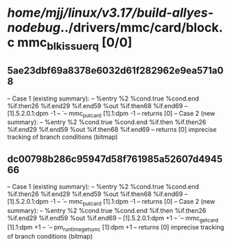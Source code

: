 #+TODO: TODO CHECK | BUG DUP
* /home/mjj/linux/v3.17/build-allyes-nodebug/../drivers/mmc/card/block.c mmc_blk_issue_rq [0/0]
** 5ae23dbf69a8378e6032d61f282962e9ea571a08
   -- Case 1 (existing summary):
   --     %entry %2 %cond.true %cond.end %if.then26 %if.end29 %if.end59 %out %if.then68 %if.end69
   --         [1].5.2.0.1:dpm -1
   --         `-- mmc_put_card [1].1:dpm -1
   --         returns [0]
   -- Case 2 (new summary):
   --     %entry %2 %cond.true %cond.end %if.then %if.then26 %if.end29 %if.end59 %out %if.then68 %if.end69
   --         returns [0]
   imprecise tracking of branch conditions (bitmap)
** dc00798b286c95947d58f761985a52607d494566
   -- Case 1 (existing summary):
   --     %entry %2 %cond.true %cond.end %if.then26 %if.end29 %if.end59 %out %if.then68 %if.end69
   --         [1].5.2.0.1:dpm -1
   --         `-- mmc_put_card [1].1:dpm -1
   --         returns [0]
   -- Case 2 (new summary):
   --     %entry %2 %cond.true %cond.end %if.then %if.then26 %if.end29 %if.end59 %out %if.end69
   --         [1].5.2.0.1:dpm +1
   --         `-- mmc_get_card [1].1:dpm +1
   --             `-- pm_runtime_get_sync [1]:dpm +1
   --         returns [0]
   imprecise tracking of branch conditions (bitmap)
